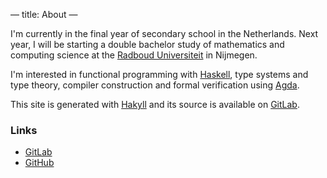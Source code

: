 ---
title: About
---

I'm currently in the final year of secondary school in the
Netherlands. Next year, I will be starting a double bachelor study of
mathematics and computing science at the [[https://ru.nl/][Radboud Universiteit]] in
Nijmegen.

I'm interested in functional programming with [[https://haskell.org/][Haskell]], type systems
and type theory, compiler construction and formal verification using
[[https://wiki.portal.chalmers.se/agda/pmwiki.php][Agda]].

This site is generated with [[http://jaspervdj.be/hakyll][Hakyll]] and its source is available on
[[https://gitlab.com/splintah/splintah.gitlab.io/][GitLab]].

*** Links

- [[https://gitlab.com/splintah][GitLab]]
- [[https://github.com/splintah][GitHub]]

